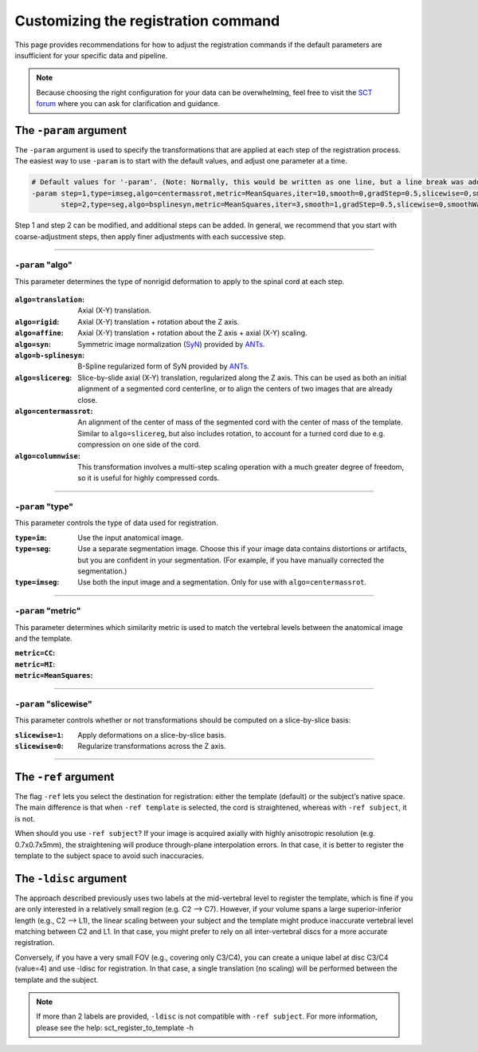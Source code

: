 .. _customizing-registration-section:

Customizing the registration command
####################################

This page provides recommendations for how to adjust the registration commands if the default parameters are insufficient for your specific data and pipeline.

.. note:: Because choosing the right configuration for your data can be overwhelming, feel free to visit the `SCT forum <https://forum.spinalcordmri.org/c/sct/>`_ where you can ask for clarification and guidance.

The ``-param`` argument
***********************

The ``-param`` argument is used to specify the transformations that are applied at each step of the registration process. The easiest way to use ``-param`` is to start with the default values, and adjust one parameter at a time.

.. code-block::

   # Default values for '-param'. (Note: Normally, this would be written as one line, but a line break was added for readability.)
   -param step=1,type=imseg,algo=centermassrot,metric=MeanSquares,iter=10,smooth=0,gradStep=0.5,slicewise=0,smoothWarpXY=2,pca_eigenratio_th=1.6:
          step=2,type=seg,algo=bsplinesyn,metric=MeanSquares,iter=3,smooth=1,gradStep=0.5,slicewise=0,smoothWarpXY=2,pca_eigenratio_th=1.6

Step 1 and step 2 can be modified, and additional steps can be added. In general, we recommend that you start with coarse-adjustment steps, then apply finer adjustments with each successive step.

----

``-param`` "algo"
-----------------

This parameter determines the type of nonrigid deformation to apply to the spinal cord at each step.

.. figure:: https://raw.githubusercontent.com/spinalcordtoolbox/doc-figures/master/registration_to_template/sct_register_to_template-param-algo.png
  :align: center
  :figwidth: 800px

:``algo=translation``: Axial (X-Y) translation.
:``algo=rigid``: Axial (X-Y) translation + rotation about the Z axis.
:``algo=affine``: Axial (X-Y) translation + rotation about the Z axis + axial (X-Y) scaling.
:``algo=syn``: Symmetric image normalization (`SyN <https://pubmed.ncbi.nlm.nih.gov/17659998/>`_) provided by `ANTs <https://stnava.github.io/ANTs/>`_.
:``algo=b-splinesyn``: B-Spline regularized form of SyN provided by `ANTs <https://stnava. github.io/ANTs/>`_.
:``algo=slicereg``: Slice-by-slide axial (X-Y) translation, regularized along the Z axis. This can be used as both an initial alignment of a segmented cord centerline, or to align the centers of two images that are already close.
:``algo=centermassrot``: An alignment of the center of mass of the segmented cord with the center of mass of the template. Similar to ``algo=slicereg``, but also includes rotation, to account for a turned cord due to e.g. compression on one side of the cord.
:``algo=columnwise``: This transformation involves a multi-step scaling operation with a much greater degree of freedom, so it is useful for highly compressed cords.

----

``-param`` "type"
-----------------

This parameter controls the type of data used for registration.

:``type=im``: Use the input anatomical image.
:``type=seg``: Use a separate segmentation image. Choose this if your image data contains distortions or artifacts, but you are confident in your segmentation. (For example, if you have manually corrected the segmentation.)
:``type=imseg``: Use both the input image and a segmentation. Only for use with ``algo=centermassrot``.

----

``-param`` "metric"
-------------------

This parameter determines which similarity metric is used to match the vertebral levels between the anatomical image and the template.

:``metric=CC``:
:``metric=MI``:
:``metric=MeanSquares``:

----

``-param`` "slicewise"
----------------------

This parameter controls whether or not transformations should be computed on a slice-by-slice basis:

:``slicewise=1``: Apply deformations on a slice-by-slice basis.
:``slicewise=0``: Regularize transformations across the Z axis.

----

The ``-ref`` argument
*********************

The flag ``-ref`` lets you select the destination for registration: either the template (default) or the subject’s native space. The main difference is that when ``-ref template`` is selected,
the cord is straightened, whereas with ``-ref subject``, it is not.

When should you use ``-ref subject``? If your image is acquired axially with highly anisotropic resolution (e.g. 0.7x0.7x5mm), the straightening will produce through-plane interpolation errors. In that case, it is better to register the template to the subject space to avoid such inaccuracies.

The ``-ldisc`` argument
***********************

The approach described previously uses two labels at the mid-vertebral level to register the template, which is fine if you are only interested in a relatively small region (e.g. C2 —> C7). However, if your volume spans a large superior-inferior length (e.g., C2 —> L1), the linear scaling between your subject and the template might produce inaccurate vertebral level matching between C2 and L1. In that case, you might prefer to rely on all inter-vertebral discs for a more accurate registration.

Conversely, if you have a very small FOV (e.g., covering only C3/C4), you can create a unique label at disc C3/C4 (value=4) and use -ldisc for registration. In that case, a single translation (no scaling) will be performed between the template and the subject.

.. note::
   If more than 2 labels are provided, ``-ldisc`` is not compatible with ``-ref subject``. For more information, please see the help: sct_register_to_template -h